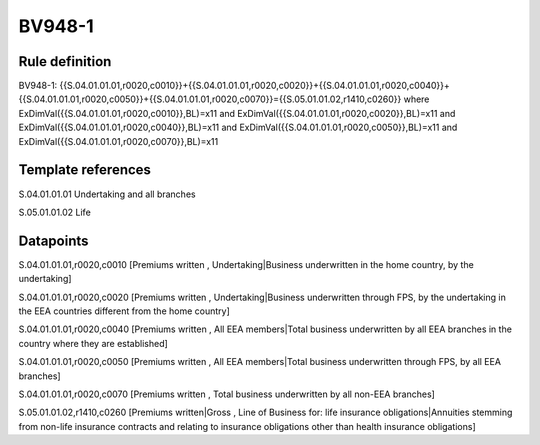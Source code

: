 =======
BV948-1
=======

Rule definition
---------------

BV948-1: {{S.04.01.01.01,r0020,c0010}}+{{S.04.01.01.01,r0020,c0020}}+{{S.04.01.01.01,r0020,c0040}}+{{S.04.01.01.01,r0020,c0050}}+{{S.04.01.01.01,r0020,c0070}}={{S.05.01.01.02,r1410,c0260}} where ExDimVal({{S.04.01.01.01,r0020,c0010}},BL)=x11 and ExDimVal({{S.04.01.01.01,r0020,c0020}},BL)=x11 and ExDimVal({{S.04.01.01.01,r0020,c0040}},BL)=x11 and ExDimVal({{S.04.01.01.01,r0020,c0050}},BL)=x11 and ExDimVal({{S.04.01.01.01,r0020,c0070}},BL)=x11


Template references
-------------------

S.04.01.01.01 Undertaking and all branches

S.05.01.01.02 Life


Datapoints
----------

S.04.01.01.01,r0020,c0010 [Premiums written , Undertaking|Business underwritten in the home country, by the undertaking]

S.04.01.01.01,r0020,c0020 [Premiums written , Undertaking|Business underwritten through FPS, by the undertaking in the EEA countries different from the home country]

S.04.01.01.01,r0020,c0040 [Premiums written , All EEA members|Total business underwritten by all EEA branches in the country where they are established]

S.04.01.01.01,r0020,c0050 [Premiums written , All EEA members|Total business underwritten through FPS, by all EEA branches]

S.04.01.01.01,r0020,c0070 [Premiums written , Total business underwritten by all non-EEA branches]

S.05.01.01.02,r1410,c0260 [Premiums written|Gross , Line of Business for: life insurance obligations|Annuities stemming from non-life insurance contracts and relating to insurance obligations other than health insurance obligations]



